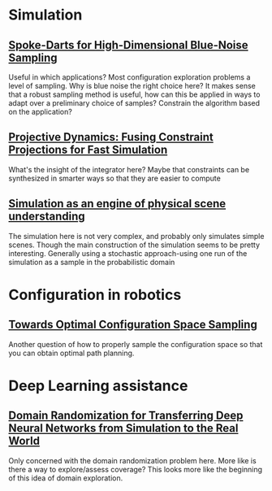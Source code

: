 * Simulation
** [[https://arxiv.org/abs/1408.1118][Spoke-Darts for High-Dimensional Blue-Noise Sampling]]
   Useful in which applications? Most configuration exploration problems a level of sampling. Why is blue noise the right choice here?
   It makes sense that a robust sampling method is useful, how can this be applied in ways to adapt over a preliminary choice of samples?
   Constrain the algorithm based on the application?
** [[https://lgg.epfl.ch/publications/2014/ProjectiveDynamics//paper.pdf][Projective Dynamics: Fusing Constraint Projections for Fast Simulation]]
   What's the insight of the integrator here? Maybe that constraints can be synthesized in smarter ways so that they are easier to compute

** [[http://www.pnas.org/content/110/45/18327][Simulation as an engine of physical scene understanding]]
   The simulation here is not very complex, and probably only simulates simple scenes. Though the main construction of the simulation seems
   to be pretty interesting. Generally using a stochastic approach-using one run of the simulation as a sample in the probabilistic domain

* Configuration in robotics
** [[http://www.roboticsproceedings.org/rss01/p15.pdf][Towards Optimal Configuration Space Sampling]]
   Another question of how to properly sample the configuration space so that you can obtain optimal path planning.

* Deep Learning assistance
** [[https://ieeexplore.ieee.org/stamp/stamp.jsp?tp=&arnumber=8202133][Domain Randomization for Transferring Deep Neural Networks from Simulation to the Real World]]
   Only concerned with the domain randomization problem here. More like is there a way to explore/assess coverage? This looks more like the beginning
   of this idea of domain exploration.
